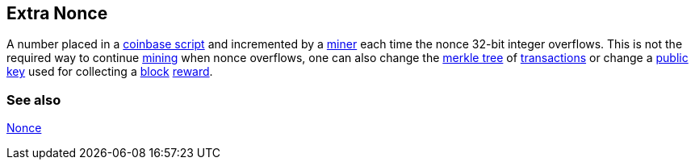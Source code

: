 == Extra Nonce

A number placed in a link:../c/Coinbase.asciidoc[coinbase script] and incremented by a link:../m/Miner.asciidoc[miner] each time the nonce 32-bit integer overflows. This is not the required way to continue link:../m/Mining.asciidoc[mining] when nonce overflows, one can also change the link:../m/Merkle_Tree.asciidoc[merkle tree] of link:../t/Transaction.asciidoc[transactions] or change a link:../p/Publick_Key.asciidoc[public key] used for collecting a link:../b/Block.asciidoc[block] link:../r/Reward.asciidoc[reward].

=== See also

link:../n/Nonce.asciidoc[Nonce]
